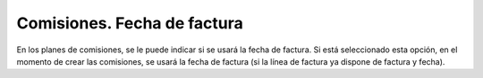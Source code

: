 Comisiones. Fecha de factura
############################

En los planes de comisiones, se le puede indicar si se usará la fecha de factura.
Si está seleccionado esta opción, en el momento de crear las comisiones, se
usará la fecha de factura (si la línea de factura ya dispone de factura y fecha).
